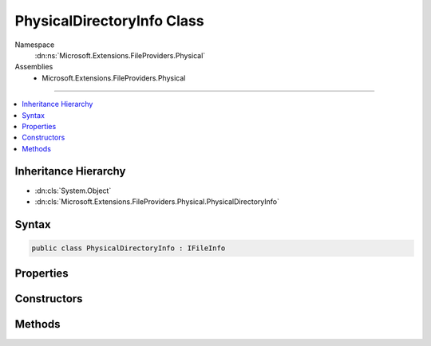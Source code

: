 

PhysicalDirectoryInfo Class
===========================





Namespace
    :dn:ns:`Microsoft.Extensions.FileProviders.Physical`
Assemblies
    * Microsoft.Extensions.FileProviders.Physical

----

.. contents::
   :local:



Inheritance Hierarchy
---------------------


* :dn:cls:`System.Object`
* :dn:cls:`Microsoft.Extensions.FileProviders.Physical.PhysicalDirectoryInfo`








Syntax
------

.. code-block:: csharp

    public class PhysicalDirectoryInfo : IFileInfo








.. dn:class:: Microsoft.Extensions.FileProviders.Physical.PhysicalDirectoryInfo
    :hidden:

.. dn:class:: Microsoft.Extensions.FileProviders.Physical.PhysicalDirectoryInfo

Properties
----------

.. dn:class:: Microsoft.Extensions.FileProviders.Physical.PhysicalDirectoryInfo
    :noindex:
    :hidden:

    
    .. dn:property:: Microsoft.Extensions.FileProviders.Physical.PhysicalDirectoryInfo.Exists
    
        
        :rtype: System.Boolean
    
        
        .. code-block:: csharp
    
            public bool Exists
            {
                get;
            }
    
    .. dn:property:: Microsoft.Extensions.FileProviders.Physical.PhysicalDirectoryInfo.IsDirectory
    
        
        :rtype: System.Boolean
    
        
        .. code-block:: csharp
    
            public bool IsDirectory
            {
                get;
            }
    
    .. dn:property:: Microsoft.Extensions.FileProviders.Physical.PhysicalDirectoryInfo.LastModified
    
        
        :rtype: System.DateTimeOffset
    
        
        .. code-block:: csharp
    
            public DateTimeOffset LastModified
            {
                get;
            }
    
    .. dn:property:: Microsoft.Extensions.FileProviders.Physical.PhysicalDirectoryInfo.Length
    
        
        :rtype: System.Int64
    
        
        .. code-block:: csharp
    
            public long Length
            {
                get;
            }
    
    .. dn:property:: Microsoft.Extensions.FileProviders.Physical.PhysicalDirectoryInfo.Name
    
        
        :rtype: System.String
    
        
        .. code-block:: csharp
    
            public string Name
            {
                get;
            }
    
    .. dn:property:: Microsoft.Extensions.FileProviders.Physical.PhysicalDirectoryInfo.PhysicalPath
    
        
        :rtype: System.String
    
        
        .. code-block:: csharp
    
            public string PhysicalPath
            {
                get;
            }
    

Constructors
------------

.. dn:class:: Microsoft.Extensions.FileProviders.Physical.PhysicalDirectoryInfo
    :noindex:
    :hidden:

    
    .. dn:constructor:: Microsoft.Extensions.FileProviders.Physical.PhysicalDirectoryInfo.PhysicalDirectoryInfo(System.IO.DirectoryInfo)
    
        
    
        
        :type info: System.IO.DirectoryInfo
    
        
        .. code-block:: csharp
    
            public PhysicalDirectoryInfo(DirectoryInfo info)
    

Methods
-------

.. dn:class:: Microsoft.Extensions.FileProviders.Physical.PhysicalDirectoryInfo
    :noindex:
    :hidden:

    
    .. dn:method:: Microsoft.Extensions.FileProviders.Physical.PhysicalDirectoryInfo.CreateReadStream()
    
        
        :rtype: System.IO.Stream
    
        
        .. code-block:: csharp
    
            public Stream CreateReadStream()
    

